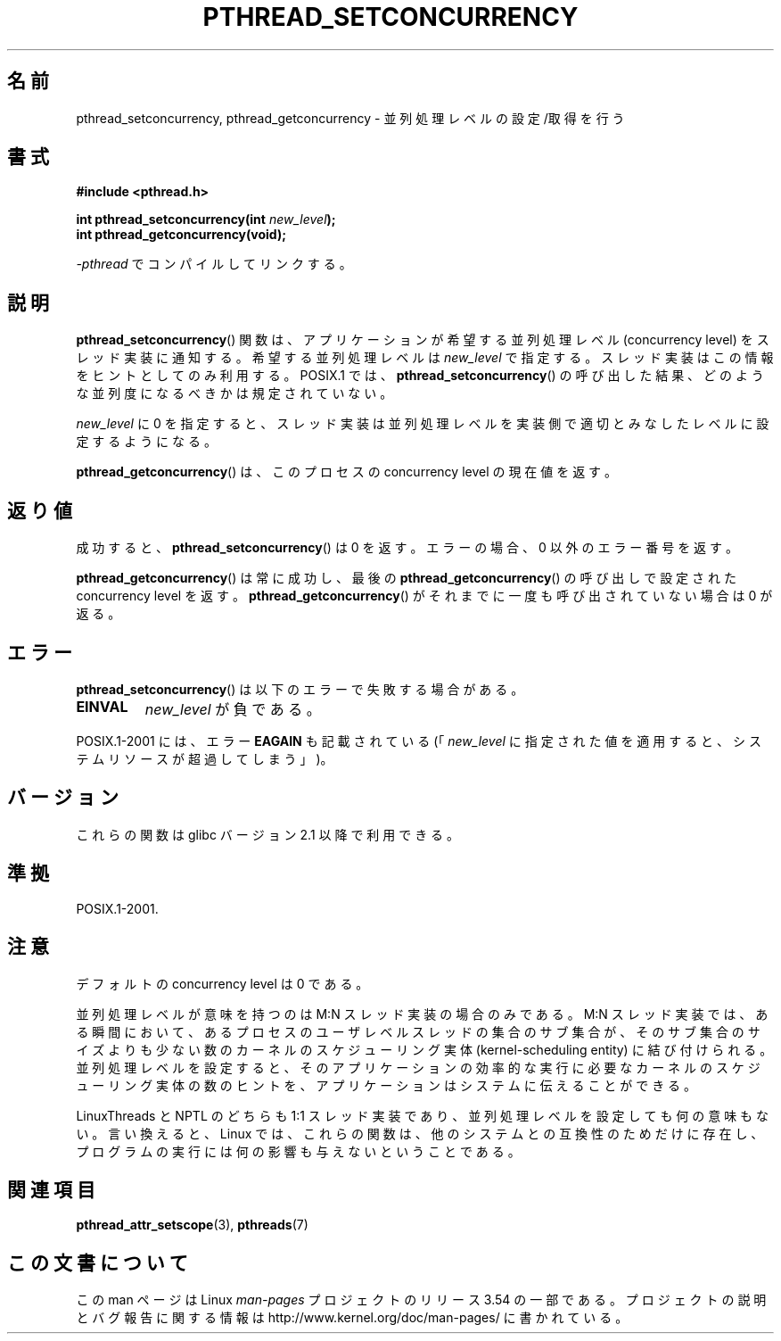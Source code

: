 .\" Copyright (c) 2009 Michael Kerrisk, <mtk.manpages@gmail.com>
.\"
.\" %%%LICENSE_START(VERBATIM)
.\" Permission is granted to make and distribute verbatim copies of this
.\" manual provided the copyright notice and this permission notice are
.\" preserved on all copies.
.\"
.\" Permission is granted to copy and distribute modified versions of this
.\" manual under the conditions for verbatim copying, provided that the
.\" entire resulting derived work is distributed under the terms of a
.\" permission notice identical to this one.
.\"
.\" Since the Linux kernel and libraries are constantly changing, this
.\" manual page may be incorrect or out-of-date.  The author(s) assume no
.\" responsibility for errors or omissions, or for damages resulting from
.\" the use of the information contained herein.  The author(s) may not
.\" have taken the same level of care in the production of this manual,
.\" which is licensed free of charge, as they might when working
.\" professionally.
.\"
.\" Formatted or processed versions of this manual, if unaccompanied by
.\" the source, must acknowledge the copyright and authors of this work.
.\" %%%LICENSE_END
.\"
.\"*******************************************************************
.\"
.\" This file was generated with po4a. Translate the source file.
.\"
.\"*******************************************************************
.\"
.\" Japanese Version Copyright (c) 2012  Akihiro MOTOKI
.\"         all rights reserved.
.\" Translated 2012-05-31, Akihiro MOTOKI <amotoki@gmail.com>
.\"
.TH PTHREAD_SETCONCURRENCY 3 2009\-04\-10 Linux "Linux Programmer's Manual"
.SH 名前
pthread_setconcurrency, pthread_getconcurrency \- 並列処理レベルの設定/取得を行う
.SH 書式
.nf
\fB#include <pthread.h>\fP

\fBint pthread_setconcurrency(int \fP\fInew_level\fP\fB);\fP
\fBint pthread_getconcurrency(void);\fP
.sp
\fI\-pthread\fP でコンパイルしてリンクする。
.fi
.SH 説明
\fBpthread_setconcurrency\fP() 関数は、アプリケーションが希望する
並列処理レベル (concurrency level) をスレッド実装に通知する。
希望する並列処理レベルは \fInew_level\fP で指定する。
スレッド実装はこの情報をヒントとしてのみ利用する。
POSIX.1 では、 \fBpthread_setconcurrency\fP() の呼び出した結果、
どのような並列度になるべきかは規定されていない。

\fInew_level\fP に 0 を指定すると、スレッド実装は並列処理レベルを
実装側で適切とみなしたレベルに設定するようになる。

\fBpthread_getconcurrency\fP() は、このプロセスの concurrency level
の現在値を返す。
.SH 返り値
成功すると、 \fBpthread_setconcurrency\fP() は 0 を返す。
エラーの場合、 0 以外のエラー番号を返す。

\fBpthread_getconcurrency\fP() は常に成功し、最後の
\fBpthread_getconcurrency\fP() の呼び出しで設定された
concurrency level を返す。 \fBpthread_getconcurrency\fP() が
それまでに一度も呼び出されていない場合は 0 が返る。
.SH エラー
\fBpthread_setconcurrency\fP() は以下のエラーで失敗する場合がある。
.TP 
\fBEINVAL\fP
\fInew_level\fP が負である。
.PP
POSIX.1\-2001 には、エラー \fBEAGAIN\fP も記載されている
(「\fInew_level\fP に指定された値を適用すると、システムリソースが
超過してしまう」)。
.SH バージョン
これらの関数は glibc バージョン 2.1 以降で利用できる。
.SH 準拠
POSIX.1\-2001.
.SH 注意
デフォルトの concurrency level は 0 である。

並列処理レベルが意味を持つのは M:N スレッド実装の場合のみである。
M:N スレッド実装では、ある瞬間において、あるプロセスのユーザレベルスレッ
ドの集合のサブ集合が、そのサブ集合のサイズよりも少ない数のカーネルの
スケジューリング実体 (kernel\-scheduling entity) に結び付けられる。
並列処理レベルを設定すると、そのアプリケーションの効率的な実行に必要な
カーネルのスケジューリング実体の数のヒントを、アプリケーションはシステ
ムに伝えることができる。

LinuxThreads と NPTL のどちらも 1:1 スレッド実装であり、
並列処理レベルを設定しても何の意味もない。
言い換えると、 Linux では、これらの関数は、
他のシステムとの互換性のためだけに存在し、
プログラムの実行には何の影響も与えないということである。
.SH 関連項目
\fBpthread_attr_setscope\fP(3), \fBpthreads\fP(7)
.SH この文書について
この man ページは Linux \fIman\-pages\fP プロジェクトのリリース 3.54 の一部
である。プロジェクトの説明とバグ報告に関する情報は
http://www.kernel.org/doc/man\-pages/ に書かれている。
